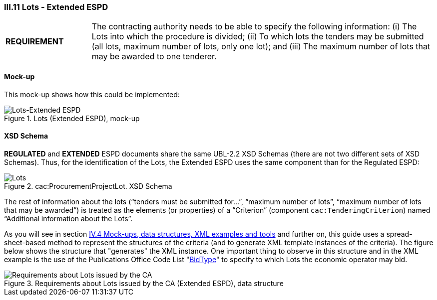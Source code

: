 
=== III.11 Lots - Extended ESPD

[cols="<1,<4"]
|===
|*REQUIREMENT*
|The contracting authority needs to be able to specify the following information: (i) The Lots into which the procedure is divided; (ii) To which lots the tenders may be submitted (all lots, maximum number of lots, only one lot); and (iii) The maximum number of lots that may be awarded to one tenderer.
|===
 
==== Mock-up
This mock-up shows how this could be implemented:

.Lots (Extended ESPD), mock-up
image::Lots-Extended.png[Lots-Extended ESPD, alt="Lots-Extended ESPD", align="center"]

==== XSD Schema
*REGULATED* and *EXTENDED* ESPD documents share the same UBL-2.2 XSD Schemas (there are not two different sets of XSD Schemas). Thus, for the identification of the Lots, the Extended ESPD uses the same component than for the Regulated ESPD:

.cac:ProcurementProjectLot. XSD Schema
image::ProcurementProjectLot.png[Lots, alt="Lots", align="center"]

The rest of information about the lots (“tenders must be submitted for…”, “maximum number of lots”, “maximum number of lots that may be awarded”) is treated as the elements (or properties) of a “Criterion” (component `cac:TenderingCriterion`) named “Additional information about the Lots”.  

As you will see in section link:#iv-4-mock-ups-data-structures-xml-examples-and-tools[IV.4 Mock-ups, data structures, XML examples and tools] and further on, this guide uses a spread-sheet-based method to represent the structures of the criteria (and to generate XML template instances of the criteria). The figure below shows the structure that "generates" the XML instance. One important thing to observe in this structure and in the XML example is the use of the Publications Office Code List "link:https://github.com/ESPD/ESPD-EDM/tree/2.1.1/docs/src/main/asciidoc/dist/cl/ods/ESPD-CodeLists-V2.1.1.ods[BidType]" to specify to which Lots the economic operator may bid.

.Requirements about Lots issued by the CA (Extended ESPD), data structure
image::Extended_OTHER-CA-Lots.png[Requirements about Lots issued by the CA, alt="Requirements about Lots issued by the CA", align="center"]




 

